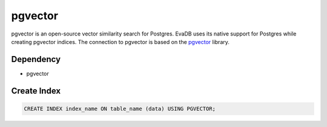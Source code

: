 pgvector
==========

pgvector is an open-source vector similarity search for Postgres. EvaDB uses its native support for Postgres while creating pgvector indices.
The connection to pgvector is based on the `pgvector <https://github.com/pgvector/pgvector>`_ library.

Dependency
----------

* pgvector

Create Index
-----------------

.. code-block:: text

   CREATE INDEX index_name ON table_name (data) USING PGVECTOR;